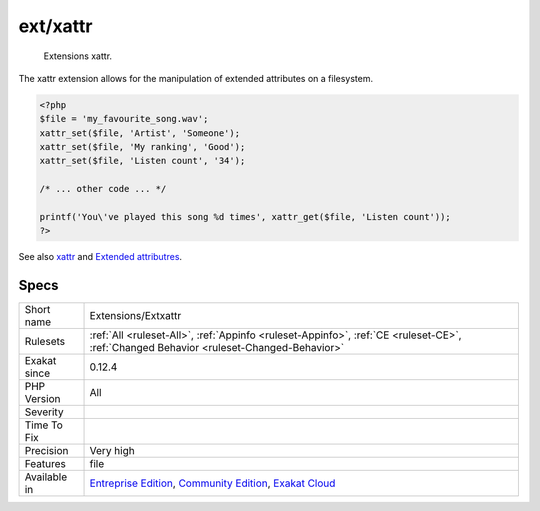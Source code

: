 .. _extensions-extxattr:

.. _ext-xattr:

ext/xattr
+++++++++

  Extensions xattr.

The xattr extension allows for the manipulation of extended attributes on a filesystem.

.. code-block:: php
   
   <?php
   $file = 'my_favourite_song.wav';
   xattr_set($file, 'Artist', 'Someone');
   xattr_set($file, 'My ranking', 'Good');
   xattr_set($file, 'Listen count', '34');
   
   /* ... other code ... */
   
   printf('You\'ve played this song %d times', xattr_get($file, 'Listen count')); 
   ?>

See also `xattr <https://www.php.net/manual/en/book.xattr.php>`_ and `Extended attributres <https://en.wikipedia.org/wiki/Extended_file_attributes>`_.


Specs
_____

+--------------+-----------------------------------------------------------------------------------------------------------------------------------------------------------------------------------------+
| Short name   | Extensions/Extxattr                                                                                                                                                                     |
+--------------+-----------------------------------------------------------------------------------------------------------------------------------------------------------------------------------------+
| Rulesets     | :ref:`All <ruleset-All>`, :ref:`Appinfo <ruleset-Appinfo>`, :ref:`CE <ruleset-CE>`, :ref:`Changed Behavior <ruleset-Changed-Behavior>`                                                  |
+--------------+-----------------------------------------------------------------------------------------------------------------------------------------------------------------------------------------+
| Exakat since | 0.12.4                                                                                                                                                                                  |
+--------------+-----------------------------------------------------------------------------------------------------------------------------------------------------------------------------------------+
| PHP Version  | All                                                                                                                                                                                     |
+--------------+-----------------------------------------------------------------------------------------------------------------------------------------------------------------------------------------+
| Severity     |                                                                                                                                                                                         |
+--------------+-----------------------------------------------------------------------------------------------------------------------------------------------------------------------------------------+
| Time To Fix  |                                                                                                                                                                                         |
+--------------+-----------------------------------------------------------------------------------------------------------------------------------------------------------------------------------------+
| Precision    | Very high                                                                                                                                                                               |
+--------------+-----------------------------------------------------------------------------------------------------------------------------------------------------------------------------------------+
| Features     | file                                                                                                                                                                                    |
+--------------+-----------------------------------------------------------------------------------------------------------------------------------------------------------------------------------------+
| Available in | `Entreprise Edition <https://www.exakat.io/entreprise-edition>`_, `Community Edition <https://www.exakat.io/community-edition>`_, `Exakat Cloud <https://www.exakat.io/exakat-cloud/>`_ |
+--------------+-----------------------------------------------------------------------------------------------------------------------------------------------------------------------------------------+


